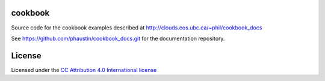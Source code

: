 cookbook
========

Source code for the cookbook examples described at http://clouds.eos.ubc.ca/~phil/cookbook_docs

See https://github.com/phaustin/cookbook_docs.git for the documentation
repository.

License
=======

Licensed under the `CC Attribution 4.0 International license <http://creativecommons.org/licenses/by/4.0>`_ 

